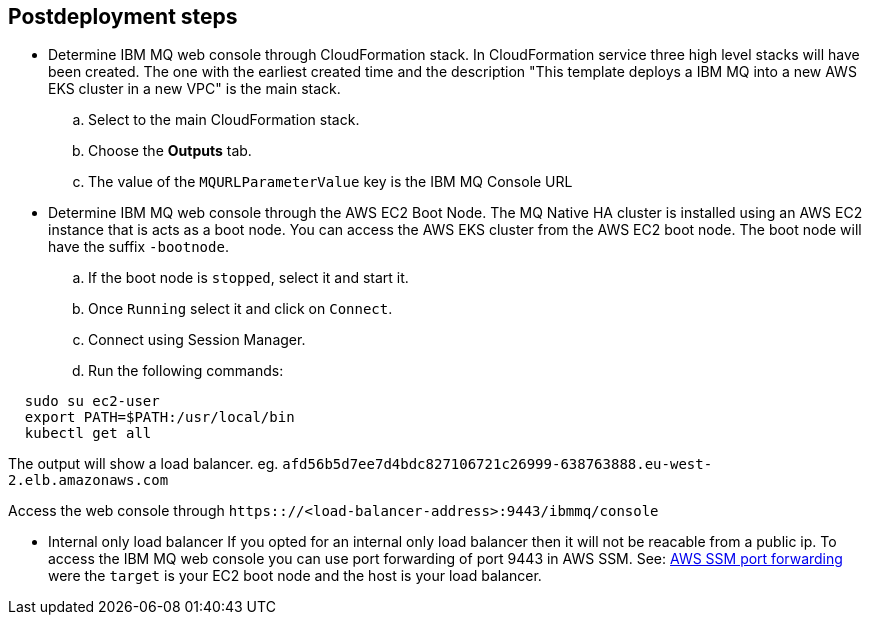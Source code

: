 // Include any postdeployment steps here, such as steps necessary to test that the deployment was successful. If there are no postdeployment steps, leave this file empty.

== Postdeployment steps
* Determine IBM MQ web console through CloudFormation stack. 
In CloudFormation service three high level stacks will have been created. The one with the earliest created time and the description 
"This template deploys a IBM MQ into a new AWS EKS cluster in a new VPC"
is the main stack. 
.. Select to the main CloudFormation stack.
.. Choose the *Outputs* tab.
.. The value of the `MQURLParameterValue` key is the IBM MQ Console URL


* Determine IBM MQ web console through the AWS EC2 Boot Node.
The MQ Native HA cluster is installed using an AWS EC2 instance that is acts as a boot node. You can access the AWS EKS cluster from the AWS EC2 boot node. The boot node will have the suffix `-bootnode`.
.. If the boot node is `stopped`, select it and start it. 
.. Once `Running` select it and click on `Connect`.
.. Connect using Session Manager.
.. Run the following commands:
[source,shell]
----
  sudo su ec2-user
  export PATH=$PATH:/usr/local/bin
  kubectl get all
----
The output will show a load balancer. eg. `afd56b5d7ee7d4bdc827106721c26999-638763888.eu-west-2.elb.amazonaws.com`

Access the web console through `https:://<load-balancer-address>:9443/ibmmq/console`

* Internal only load balancer
If you opted for an internal only load balancer then it will not be reacable from a public ip. To access the IBM MQ web console you can use port forwarding of port 9443 in AWS SSM. See: https://aws.amazon.com/blogs/mt/use-port-forwarding-in-aws-systems-manager-session-manager-to-connect-to-remote-hosts/[AWS SSM port forwarding] were the `target` is your EC2 boot node and the host is your load balancer.